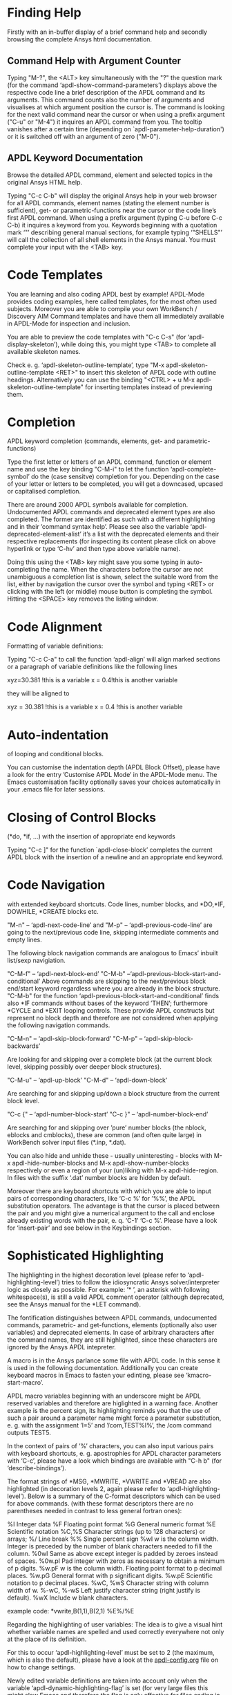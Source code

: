 * Finding Help
  Firstly with an in-buffer display of a brief command help and
  secondly browsing the complete Ansys html documentation.
** Command Help with Argument Counter

   Typing "M-?", the <ALT> key simultaneously with the "?" the
   question mark (for the command ‘apdl-show-command-parameters’)
   displays above the respective code line a brief description of the
   APDL command and its arguments.  This command counts also the
   number of arguments and visualises at which argument position the
   cursor is.  The command is looking for the next valid command near
   the cursor or when using a prefix argument ("C-u" or "M-4") it
   inquires an APDL command from you.  The tooltip vanishes after a
   certain time (depending on `apdl-parameter-help-duration') or it is
   switched off with an argument of zero ("M-0").

** APDL Keyword Documentation
   Browse the detailed APDL command, element and selected topics in
   the original Ansys HTML help.

   Typing "C-c C-b" will display the original Ansys help in your web
   browser for all APDL commands, element names (stating the element
   number is sufficient), get- or parametric-functions near the cursor
   or the code line’s first APDL command.  When using a prefix
   argument (typing C-u before C-c C-b) it inquires a keyword from
   you.  Keywords beginning with a quotation mark ‘"’ describing
   general manual sections, for example typing ‘"SHELLS"’ will call
   the collection of all shell elements in the Ansys manual.  You must
   complete your input with the <TAB> key.

* Code Templates
  You are learning and also coding APDL best by example!  APDL-Mode
  provides coding examples, here called templates, for the most often
  used subjects.  Moreover you are able to compile your own WorkBench
  / Discovery AIM Command templates and have them all immediately
  available in APDL-Mode for inspection and inclusion.

  You are able to preview the code templates with "C-c C-s" (for
  ‘apdl-display-skeleton’), while doing this, you might type <TAB> to
  complete all available skeleton names.

  Check e. g. ‘apdl-skeleton-outline-template’, type "M-x
  apdl-skeleton-outline-template <RET>" to insert this skeleton of
  APDL code with outline headings.  Alternatively you can use the
  binding "<CTRL> + u M-x apdl-skeleton-outline-template" for
  inserting templates instead of previewing them.
* Completion
  APDL keyword completion (commands, elements, get- and
  parametric-functions)

  Type the first letter or letters of an APDL command, function or
  element name and use the key binding "C-M-i" to let the function
  ‘apdl-complete-symbol’ do the (case sensitve) completion for you.
  Depending on the case of your letter or letters to be completed, you
  will get a downcased, upcased or capitalised completion.

  There are around 2000 APDL symbols available for completion.
  Undocumented APDL commands and deprecated element types are also
  completed.  The former are identified as such with a different
  highlighting and in their ’command syntax help’.  Please see also
  the variable ‘apdl-deprecated-element-alist’ it’s a list with the
  deprecated elements and their respective replacements (for
  inspecting its content please click on above hyperlink or type
  ‘C-hv’ and then type above variable name).

  Doing this using the <TAB> key might save you some typing in
  auto-completing the name.  When the characters before the cursor are
  not unambiguous a completion list is shown, select the suitable word
  from the list, either by navigation the cursor over the symbol and
  typing <RET> or clicking with the left (or middle) mouse button is
  completing the symbol.  Hitting the <SPACE> key removes the listing
  window.

* Code Alignment
  Formatting of variable definitions:

  Typing "C-c C-a" to call the function ‘apdl-align’ will
  align marked sections or a paragraph of variable definitions like
  the following lines

  xyz=30.381      !this is a variable
  x = 0.4!this is another variable

  they will be aligned to

  xyz = 30.381 !this is a variable
  x   =  0.4   !this is another variable

* Auto-indentation 
  of looping and conditional blocks.

  You can customise the indentation depth (APDL Block Offset), please
  have a look for the entry ’Customise APDL Mode’ in the APDL-Mode
  menu.  The Emacs customisation facility optionally saves your
  choices automatically in your .emacs file for later sessions.

* Closing of Control Blocks
  (*do, *if, ...) with the insertion of appropriate end keywords

  Typing "C-c ]" for the function `apdl-close-block’ completes the
  current APDL block with the insertion of a newline and an
  appropriate end keyword.

* Code Navigation
  with extended keyboard shortcuts.
  Code lines, number blocks, and *DO,*IF, DOWHILE, *CREATE blocks etc.

  "M-n" -- ‘apdl-next-code-line’ and
  "M-p" -- ‘apdl-previous-code-line’
  are going to the next/previous code line, skipping intermediate
  comments and empty lines.

  The following block navigation commands are analogous to Emacs’
  inbuilt list/sexp navigiation.

  "C-M-f" -- ‘apdl-next-block-end’
  "C-M-b" --‘apdl-previous-block-start-and-conditional’ Above commands are
  skipping to the next/previous block end/start keyword regardless
  where you are already in the block structure.
  "C-M-b" for the
  function ‘apdl-previous-block-start-and-conditional’ finds also
  *IF commands without bases of the keyword ’THEN’; furthermore
  *CYCLE and *EXIT looping controls.  These provide APDL constructs
  but represent no block depth and therefore are not considered
  when applying the following navigation commands.

  "C-M-n" -- ‘apdl-skip-block-forward’
  "C-M-p" -- ‘apdl-skip-block-backwards’

  Are looking for and skipping over a complete block (at the
  current block level, skipping possibly over deeper block
  structures).

  "C-M-u" -- ‘apdl-up-block’
  "C-M-d" -- ‘apdl-down-block’

  Are searching for and skipping up/down a block structure from the
  current block level.

  "C-c {" -- ‘apdl-number-block-start’
  "C-c }" -- ‘apdl-number-block-end’

  Are searching for and skipping over ’pure’ number blocks (the
  nblock, eblocks and cmblocks), these are common (and often quite
  large) in WorkBench solver input files (*.inp, *.dat).

  You can also hide and unhide these - usually uninteresting -
  blocks with M-x apdl-hide-number-blocks and
  M-x apdl-show-number-blocks respectively or even a region of
  your (un)liking with M-x apdl-hide-region.  In files with the
  suffix ‘.dat’ number blocks are hidden by default.

  Moreover there are keyboard shortcuts with which you are able to
  input pairs of corresponding characters, like ‘C-c %’ for ’%%’,
  the APDL substitution operators.  The advantage is that the
  cursor is placed between the pair and you might give a numerical
  argument to the call and enclose already existing words with the
  pair, e. q. ‘C-1’ ‘C-c %’.  Please have a look for ‘insert-pair’
  and see below in the Keybindings section.

* Sophisticated Highlighting 
  The highlighting in the highest decoration level (please refer to
  ‘apdl-highlighting-level’) tries to follow the idiosyncratic
  Ansys solver/interpreter logic as closely as possible.  For
  example: ’* ’, an asterisk with following whitespace(s), is still
  a valid APDL comment operator (although deprecated, see the Ansys
  manual for the *LET command).

  The fontification distinguishes between APDL commands, undocumented
  commands, parametric- and get-functions, elements (optionally also
  user variables) and deprecated elements.  In case of arbitrary
  characters after the command names, they are still highlighted,
  since these characters are ignored by the Ansys APDL intepreter.

  A macro is in the Ansys parlance some file with APDL code. In
  this sense it is used in the following documentation.
  Additionally you can create keyboard macros in Emacs to fasten
  your edinting, please see ‘kmacro-start-macro’.

  APDL macro variables beginning with an underscore might be APDL
  reserved variables and therefore are higlighted in a warning
  face.  Another example is the percent sign, its highlighting
  reminds you that the use of such a pair around a parameter name
  might force a parameter substitution, e. g. with the assignment
  ’I=5’ and ’/com,TEST%I%’, the /com command outputs TEST5.

  In the context of pairs of ’%’ characters, you can also input
  various pairs with keyboard shortcuts, e. g. apostrophies for
  APDL character parameters with ‘C-c’, please have a look which
  bindings are available with "C-h b" (for
  ‘describe-bindings’).

  The format strings of *MSG, *MWRITE, *VWRITE and *VREAD are also
  highlighted (in decoration levels 2, again please refer to
  ‘apdl-highlighting-level’).  Below is a summary of the C-format
  descriptors which can be used for above commands.  (with these
  format descriptors there are no parentheses needed in contrast to
  less general fortran ones):

  %I                 Integer data
  %F                 Floating point format
  %G                 General numeric format
  %E                 Scientific notation
  %C,%S                 Character strings (up to 128 characters) or arrays;
  %/                 Line break
  %%                 Single percent sign
  %wI                 w is the column width. Integer is preceded by the number
  of blank characters needed to fill the column.
  %0wI           Same as above except integer is padded by zeroes instead of spaces.
  %0w.pI       Pad integer with zeros as necessary to obtain a minimum of p digits.
  %w.pF               w is the column width. Floating point format to p
  decimal places.
  %w.pG            General format with p significant digits.
  %w.pE            Scientific notation to p decimal places.
  %wC,
  %wS             Character string with column width of w.
  %-wC,
  %-wS            Left justify character string (right justify is default).
  %wX            Include w blank characters.

  example code:
  *vwrite,B(1,1),B(2,1)
  %E%/%E

  Regarding the highlighting of user variables: The idea is to give
  a visual hint whether variable names are spelled and used
  correctly everywhere not only at the place of its definition.

  For this to occur ‘apdl-highlighting-level’ must be set to 2 (the
  maximum, which is also the default), please have a look at the
  [[file:apdl-config.org][apdl-config.org]] file on how to change settings.

  Newly edited variable definitions are taken into account only
  when the variable ‘apdl-dynamic-highlighting-flag’ is set (for
  very large files this might slow Emacs and therefore the flag is
  only effective for files ending in ’.mac’) or every times you
  activating the variable display (with
  "C-c C-v", see below) in the maximum
  highlighting level (2).

* Variable Definitions
  Checking all variable definitions (*GET, *DIM, *SET, = and DO, ...)
  and component names (CM).

  Typing "C-c C-v" (for ‘apdl-display-variables’) shows all
  definitions in your APDL file in a separate window.

  You might remove ’*APDL-variables*’ window with "C-x 4 k"
  (‘apdl-delete-other-window’).

  When you place the cursor on the respective line number and type
  "C-u M-g g", where "C-u" is a ’prefix’ argument for "M-g g"
  (‘goto-line’)).  Emacs will then skip to the corresponding
  definition line in the macro file.

  Additionally you are able with a prefix argument for "C-c C-v" to
  receive the current value of your variables at the cursor position.
  For this functionality it is necessary to have a running Ansys
  process (GNU-Linux systems only, please see below the chapter about
  the [[*MAPDL Solver Control][MAPDL Solver Control]]).

* Abbreviation Facility
  Typing "‘do" (the backquote "‘" then "do") and the space key <SPC>
  triggers an interactive code template which inserts a *DO loop
  (‘apdl-do’).  Whereas typing "‘d" (and <SPC>) is an immediate
  version of a do loop without requesting user input (‘ansys_do’).
  You can see all the predefined abbreviations with "‘?", i. e. a
  question mark "?"  after the backquote "‘".  Alternatively you might
  use the menu entry "List Mode Abbbreviations" or the command ‘M-x
  list-abbrevs <RET>’ to inspect all definitions.

  You can define your own abbreviations, please
  #+texinfo: @inforef{Abbrev Concepts,,emacs}.

* Outlining
  (hiding and expanding) code sections.

  If you are using the pre-configured APDL-Mode then function
  ‘outline-minor-mode’ is switched on by default.

  With this mode you can hide certain sections of your code or
  navigate to customisable outline headings.  Certain characters
  --by default ’!@’ (see the variable ‘ansys_outline_string’)-- at
  the beginning of a line in your code represent such headings.
  ’!@@’ specifies a subheading and so on (please call the function
  ‘apdl-skeleton-outline-template’ to insert a skeleton of outline
  sections in your current file).  Check out the Outline menu
  entries.

  In case outlining is not activate you might call Outline Minor
  Mode with "M-x outline-minor-mode" or you can enable this mode
  for the current session by ticking on the respective option in
  the menu or permanently by setting ‘apdl-outline-minor-mode’ for
  the ‘apdl-mode-hook’ variable.  Please type
  "M-x apdl-customise-ansys <RET>" or use the customisaton system
  from the menu: ->APDL ->Customise APDL Mode.

* Comment Handling
  commenting/un- of whole paragraphs.

  - "M-;" calls ‘comment-dwim’ (Do What I Mean ;-):

  In a code line: This command inserts comment char
  ‘apdl-indent-comment-string’ at ‘apdl-code-comment-column’ (if
  feasible, i. e. the code line is not too long).  With a prefix
  argument: Kill existing code comment.

  With an highlighted region: Commenting out (‘comment-region’) or
  Uncommenting (‘uncomment-region’) that region.

  In an empty line: Inserts ’!! ’ with the right indentation.

  - "C-M-j" (or "M-j", calls
    ‘indent-new-comment-line’).

  Breaks a code comment and inserts a single exclamation mark
  ’!’ (‘apdl-comment-char’) at column
  ‘apdl-code-comment-column’ (if possible).

  In comment lines ’!! ’ with two comment
  characters (‘apdl-indent-comment-string’) breaks the comment and
  begins a the same comment style at the the current indentation.

  In an empty line or a line without comment: Just inserts a new
  line.

* Auto-insertion
  of code templates into new APDL files.

  Put the following section in your .emacs file, in case you want
  to to include above skeleton (optionally) for every APDL file.

  (auto-insert-mode 1)
  (add-hook ’find-file-hook ’auto-insert)
  (setq auto-insert-query t)
  (add-to-list ’auto-insert-alist ’(apdl-mode .
  [apdl-skeleton-outline-template]))

  Please refere the configuration example ‘default.el’.

* Process Management 

  Even when there is no buffer under APDL-Mode, after starting Emacs,
  for example, it is possible to run selected APDL-Mode services.  You
  might run the licsense status from the mini-buffer with "M-x"
  `apdl-license-status' instead of calling it from the menu or with
  C-c C-l in an APDL-Mode buffer.  Here is the list of commands which
  are available from the mini-buffer without loading a file under
  APDL-Mode:

  # from helper/autoload.sh
  apdl, 
  apdl-mode,
  apdl-mode-version,
  apdl-user-license-status and
  apdl-license-status


 - APDL-Mode writes for you an APDL stop file in the current directory
   (the file name is compiled from the variable ‘apdl-job’ and the
   extension ’.abt’).  You can do this with "M-x apdl-write-abort-file"
   (‘apdl-write-abort-file’, you might previously use the Emacs command
   ’cd’ ("<ALT> + x M-x cd ") to change the current directory).  This
   stop file is halting a running calculation in an orderly,
   re-startable fashion.

 - You are able to view the Ansys APDL error file (a file consisting of
   the ‘apdl-job’ and the suffix ’.err’ in the current directory) with
   "C-c C-e" (this calls ‘apdl-display-error-file’).  The error file is
   opened in read only mode (see ‘read-only-mode’) and with the minor
   mode ‘auto-revert-tail-mode’, which scrolls the buffer automatically
   for keeping the current Ansys output visible.

 - You can start the Ansys Help Viewer directly from Emacs with
   "M-x apdl-start-ansys-help" (for ‘apdl-start-ansys-help’).

 - You might also start the APDL product launcher from Emacs under
   windows or the APDL interpeter under GNU-Linux with "C-c RET" (for
   ‘apdl-start-ansys’).

 - For displaying the available licenses please use "C-c C-l" (for
   ‘apdl-license-status’).  You will see the status of everything
   available on the license server in the **License** buffer.  In this
   buffer you can apply additional keys, for example "o" to show only
   selected licenses (compiled from the variable
   `apdl-license-occur-regexp'). 
   #+texinfo: @inforef{Regular Expressions,,elisp} for more information.

      # check: (info "(elisp)Regular Expressions")

   Please type "h" or "?" in the license buffer for a list of
   available keys.

- For displaying the licenses you are using type "C-c C-z"
  (`apdl-user-license-status').  Please type "h" or "?" in this
  license buffer for the list of available keys.

 If your Ansys installation is not in the default locations APDL-Mode
 might not be able to find its executables.  Or you want to use mixed
 Ansys version installations then it is necessary to customise some
 variables.  Either by calling the Emacs customisation facility
 ‘apdl-customise-ansys’ or from the menu bar -> ’APDL’ -> ’Customise
 APDL Mode’ -> ’APDL-process’ and look there for the variables ’Ansys
 License File’, ’Ansys Util Program’ and ’Ansys Help Program’ as well
 as ’Ansys Help Program Parameters’) or set the variables directly in
 your .emacs file.  Please have a look in apdl-config.org and the
 apdl-config.el customisation example.

* MAPDL Solver Control
  MAPDL interpreter and communication (mainly restricted to GNU-Linux
  systems).

  With the APDL-Mode keyboard shortcut "C-c RET" (for the command
  ‘apdl-start-ansys’) you can start the APDL solver/interpreter under
  GNU-Linux as an asynchronous process of Emacs.  After starting the
  run you will see all interpreter output in a separate Emacs ’comint’
  (command interpreter) window.  You are now able to interact with
  this process in three ways, either by typing directly in the
  ’*APDL*’ window or using "C-c C-c" (for ‘apdl-send-to-ansys’).  With
  the latter you can send either the current code line or a whole
  selected region to the running solver.  (A selected region means
  highlighted lines of code.  If there is no running solver the
  function copies the code to the system clipboard.)  And lastly you
  are able to send interactively APDL commands with "C-c C-q"
  (‘apdl-query-apdl-command’) without switching to the ’*APDL*’
  window.  If you would like to send your current code line in a
  slightly modified form, then give a prefix argument to
  ‘apdl-query-apdl-command’ and the line will be the intial input for
  sending it to the interpreter.

  Another very useful function in this context is "C-c C-u"
  (‘apdl-copy-or-send-above’), which sends all code from the beginning
  up to the current line to the solver/interpreter.  If there is no
  running interpreter the function copies the code to the system
  clipboard.

  The last two commands (‘apdl-copy-or-send-above’ and
  ‘apdl-send-to-ansys’) are skipping to the next code line (if
  possible).  If you don’t need this behaviour supply any prefix
  argument to them and the cursor will remain in the current line or
  in the last line of the previously highlighted region.

  When you are not familiar with Emacs’ keybindings you probably want
  to select your part of interest with dragging the mouse pointer
  while pressing the first mouse button.  Often it is faster to select
  regions with specialised keyboard commands.  For example "C-M-h"
  (‘apdl-mark-block’) marks a whole block level, "M-x mark-paragraph
  (‘mark-paragraph’) marks the current paragraph, the last command can
  not only be used to initialise a new selection but also to extend an
  existing one when repeting the command.  Please check the code
  navigation commands which APDL-Mode provides (type "C-h b"
  (‘describe-bindings’) to see which are available).

  In this mode you are able to start an Ansys graphics screen (without
  the rest of graphical user interface) with M-x apdl-start-graphics
  (function ‘apdl-start-graphics’).  Thus you are able to check and
  debug your macro file content visually.  The graphics in this state
  is changeable with APDL commands (like /view,1,1,1,1) but
  unfortunately not through mouse interactions!  If you want to turn,
  zoom, etc., the model it is best to call ‘apdl-start-pzr-box’ with
  C-c C-p and a dialog box will pop up.  This is the usual Ansys
  Pan/Zoom/Rotate dialog for the graphics screen.  But beware: Before
  you are able to send further commands to the solver, you first have
  to close the PZR dialog box.  There is also a family of interactive
  commands to reposition the graphics, like C-c C-+ (‘apdl-zoom-in’),
  replotting works with C-c C-r (‘apdl-replot’) and a fit to the
  screen with C-c C-f (‘apdl-fit’), of course, they are available from
  the menu as well.

  There is also a command for saving the data and ending the solver
  run: ‘apdl-exit-ansys’ and a command for an emergency kill in case
  the solver is not stoppable any longer in an orderly way:
  ‘apdl-kill-ansys’.

  As already indicated APDL-Mode has its own command for invoking the
  Ansys Help Viewer "M-x apdl-start-ansys-help" because unfortunately
  the following APDL commands do not work when the complete GUI system
  of Ansys is not active.

  /ui,help !is it not working in Ansys non-GUI modes help, COMMAND !is
  also not working in Ansys non-GUI modes

  So you are not able start the Help Viewer for a *specific* APDL
  command but must search within the Ansys Help Viewer or better use
  the much faster "C-c C-b".

